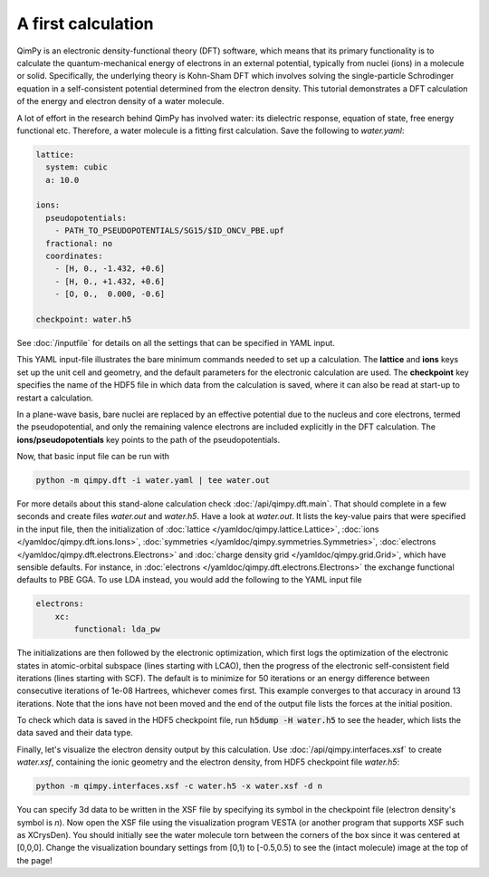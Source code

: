 A first calculation
===================

QimPy is an electronic density-functional theory (DFT) software,
which means that its primary functionality is to calculate
the quantum-mechanical energy of electrons in an external potential,
typically from nuclei (ions) in a molecule or solid.
Specifically, the underlying theory is Kohn-Sham DFT
which involves solving the single-particle Schrodinger equation
in a self-consistent potential determined from the electron density.
This tutorial demonstrates a DFT calculation of the energy
and electron density of a water molecule.

A lot of effort in the research behind QimPy has involved water:
its dielectric response, equation of state, free energy functional etc.
Therefore, a water molecule is a fitting first calculation.
Save the following to `water.yaml`:

.. code-block:: yaml

    lattice:
      system: cubic
      a: 10.0

    ions:
      pseudopotentials:
        - PATH_TO_PSEUDOPOTENTIALS/SG15/$ID_ONCV_PBE.upf
      fractional: no
      coordinates:
        - [H, 0., -1.432, +0.6]
        - [H, 0., +1.432, +0.6]
        - [O, 0.,  0.000, -0.6]

    checkpoint: water.h5

See :doc:`/inputfile` for details on all the settings that can be specified in YAML input.

This YAML input-file illustrates the bare minimum commands needed to set up a calculation.
The **lattice** and **ions** keys set up the unit cell and geometry, and the default parameters
for the electronic calculation are used. The **checkpoint** key specifies the name of the HDF5 file in
which data from the calculation is saved, where it can also be read at start-up to restart a
calculation.

In a plane-wave basis, bare nuclei are replaced by an effective potential
due to the nucleus and core electrons, termed the pseudopotential,
and only the remaining valence electrons are included explicitly in the DFT calculation.
The **ions/pseudopotentials** key points to the path of the pseudopotentials.

Now, that basic input file can be run with

.. code-block:: bash

    python -m qimpy.dft -i water.yaml | tee water.out

For more details about this stand-alone calculation check :doc:`/api/qimpy.dft.main`. That should complete in a few seconds and create files `water.out` and `water.h5`.
Have a look at `water.out`.
It lists the key-value pairs that were specified in the input file, then the initialization of
:doc:`lattice </yamldoc/qimpy.lattice.Lattice>`, :doc:`ions </yamldoc/qimpy.dft.ions.Ions>`,
:doc:`symmetries </yamldoc/qimpy.symmetries.Symmetries>`, :doc:`electrons </yamldoc/qimpy.dft.electrons.Electrons>` and
:doc:`charge density grid </yamldoc/qimpy.grid.Grid>`, which have sensible defaults.
For instance, in :doc:`electrons </yamldoc/qimpy.dft.electrons.Electrons>` the exchange functional defaults to PBE GGA.
To use LDA instead, you would add the following to the YAML input file

.. code-block:: yaml

    electrons:
        xc:
            functional: lda_pw

The initializations are then followed by the electronic optimization, which first logs the optimization of the
electronic states in atomic-orbital subspace (lines starting with LCAO), then the progress of the electronic
self-consistent field iterations (lines starting with SCF).
The default is to minimize for 50 iterations or an energy difference between
consecutive iterations of 1e-08 Hartrees, whichever comes first.
This example converges to that accuracy in around 13 iterations.
Note that the ions have not been moved and the end of the output file lists the forces at the initial position.

To check which data is saved in the HDF5 checkpoint file, run :code:`h5dump -H water.h5` to see the header,
which lists the data saved and their data type.

Finally, let's visualize the electron density output by this calculation.
Use :doc:`/api/qimpy.interfaces.xsf` to create `water.xsf`, containing the
ionic geometry and the electron density, from HDF5 checkpoint file `water.h5`:

.. code-block:: bash

    python -m qimpy.interfaces.xsf -c water.h5 -x water.xsf -d n

You can specify 3d data to be written in the XSF file by specifying its symbol in the checkpoint file
(electron density's symbol is *n*).
Now open the XSF file using the visualization program VESTA
(or another program that supports XSF such as XCrysDen).
You should initially see the water molecule torn between the
corners of the box since it was centered at [0,0,0].
Change the visualization boundary settings from [0,1) to [-0.5,0.5)
to see the (intact molecule) image at the top of the page!

